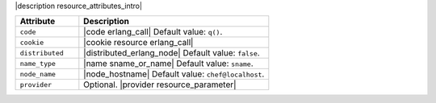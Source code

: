 .. The contents of this file are included in multiple topics.
.. This file should not be changed in a way that hinders its ability to appear in multiple documentation sets.

|description resource_attributes_intro|

.. list-table::
   :widths: 150 450
   :header-rows: 1

   * - Attribute
     - Description
   * - ``code``
     - |code erlang_call| Default value: ``q()``.
   * - ``cookie``
     - |cookie resource erlang_call|
   * - ``distributed``
     - |distributed_erlang_node| Default value: ``false``.
   * - ``name_type``
     - |name sname_or_name| Default value: ``sname``.
   * - ``node_name``
     - |node_hostname| Default value: ``chef@localhost``.
   * - ``provider``
     - Optional. |provider resource_parameter|
